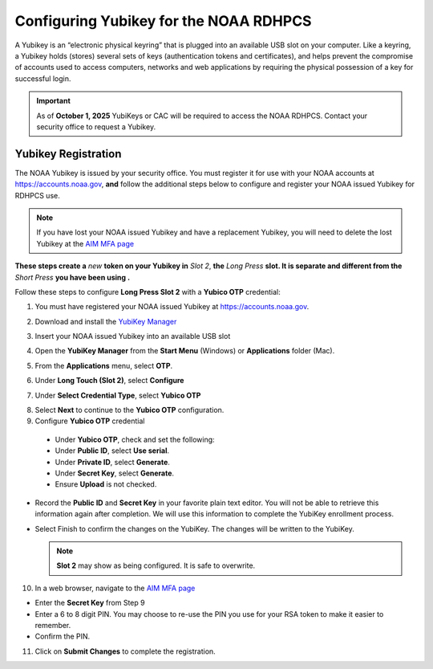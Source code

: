 .. _yubikey-user-instructions:

Configuring Yubikey for the NOAA RDHPCS
=======================================

A Yubikey is an “electronic physical keyring” that is plugged into an
available USB slot on your computer. Like a keyring, a Yubikey holds
(stores) several sets of keys (authentication tokens and
certificates), and helps prevent the compromise of accounts used to
access computers, networks and web applications by requiring the
physical possession of a key for successful login.

.. image:: /images/yubi-usbac.png
   :align: center

.. important::

   As of **October 1, 2025** YubiKeys or CAC will be required to
   access the NOAA RDHPCS.  Contact your security office to request a
   Yubikey.

Yubikey Registration
--------------------

The NOAA Yubikey is issued by your security office.  You must register
it for use with your NOAA accounts at https://accounts.noaa.gov,
**and** follow the additional steps below to configure and register
your NOAA issued Yubikey for RDHPCS use.

.. note::

   If you have lost your NOAA issued Yubikey and have a replacement
   Yubikey, you will need to delete the lost Yubikey at the
   `AIM MFA page <https://aim.rdhpcs.noaa.gov/cgi-bin/mfa.pl>`_

**These steps create a** *new* **token on your Yubikey in** *Slot 2*,
**the** *Long Press* **slot.  It is separate and different from the**
*Short Press* **you have been using .**

Follow these steps to configure **Long Press Slot 2** with a **Yubico
OTP** credential:

1. You must have registered your NOAA issued Yubikey at https://accounts.noaa.gov.

2. Download and install the `YubiKey Manager <https://www.yubico.com/support/download/yubikey-manager/>`_

3. Insert your NOAA issued Yubikey into an available USB slot

4. Open the **YubiKey Manager** from the **Start Menu** (Windows) or
   **Applications** folder (Mac).

   .. image:: /images/yk-mgr-main.png
              :scale: 40%

5. From the **Applications** menu, select **OTP**.

.. image:: /images/yk-mgr-app-otp.png
              :scale: 40%

6. Under **Long Touch (Slot 2)**, select **Configure**

.. image:: /images/yk-mgr-otp.png
              :scale: 40%

7. Under **Select Credential Type**, select **Yubico OTP**

.. image:: /images/yk-mgr-otp-cred.png
              :scale: 40%

8. Select **Next** to continue to the **Yubico OTP** configuration.

9. Configure **Yubico OTP** credential

  - Under **Yubico OTP**, check and set the following:
  - Under **Public ID**, select **Use serial**.
  - Under **Private ID**, select **Generate**.
  - Under **Secret Key**, select **Generate**.
  - Ensure **Upload** is not checked.

.. image:: /images/yk-mgr-otp-register.png
              :scale: 40%

- Record the **Public ID** and **Secret Key** in your favorite plain
  text editor. You will not be able to retrieve this information again
  after completion. We will use this information to complete the
  YubiKey enrollment process.

- Select Finish to confirm the changes on the YubiKey. The changes
  will be written to the YubiKey.

  .. note::
     **Slot 2** may show as being configured.  It is safe to overwrite.

10. In a web browser, navigate to the `AIM MFA page <https://aim.rdhpcs.noaa.gov/cgi-bin/mfa.pl>`_

.. image:: /images/yk-aim.png

- Enter the **Secret Key** from Step 9

- Enter a 6 to 8 digit PIN.  You may choose to re-use the PIN you use
  for your RSA token to make it easier to remember.

- Confirm the PIN.

11. Click on **Submit Changes** to complete the registration.



